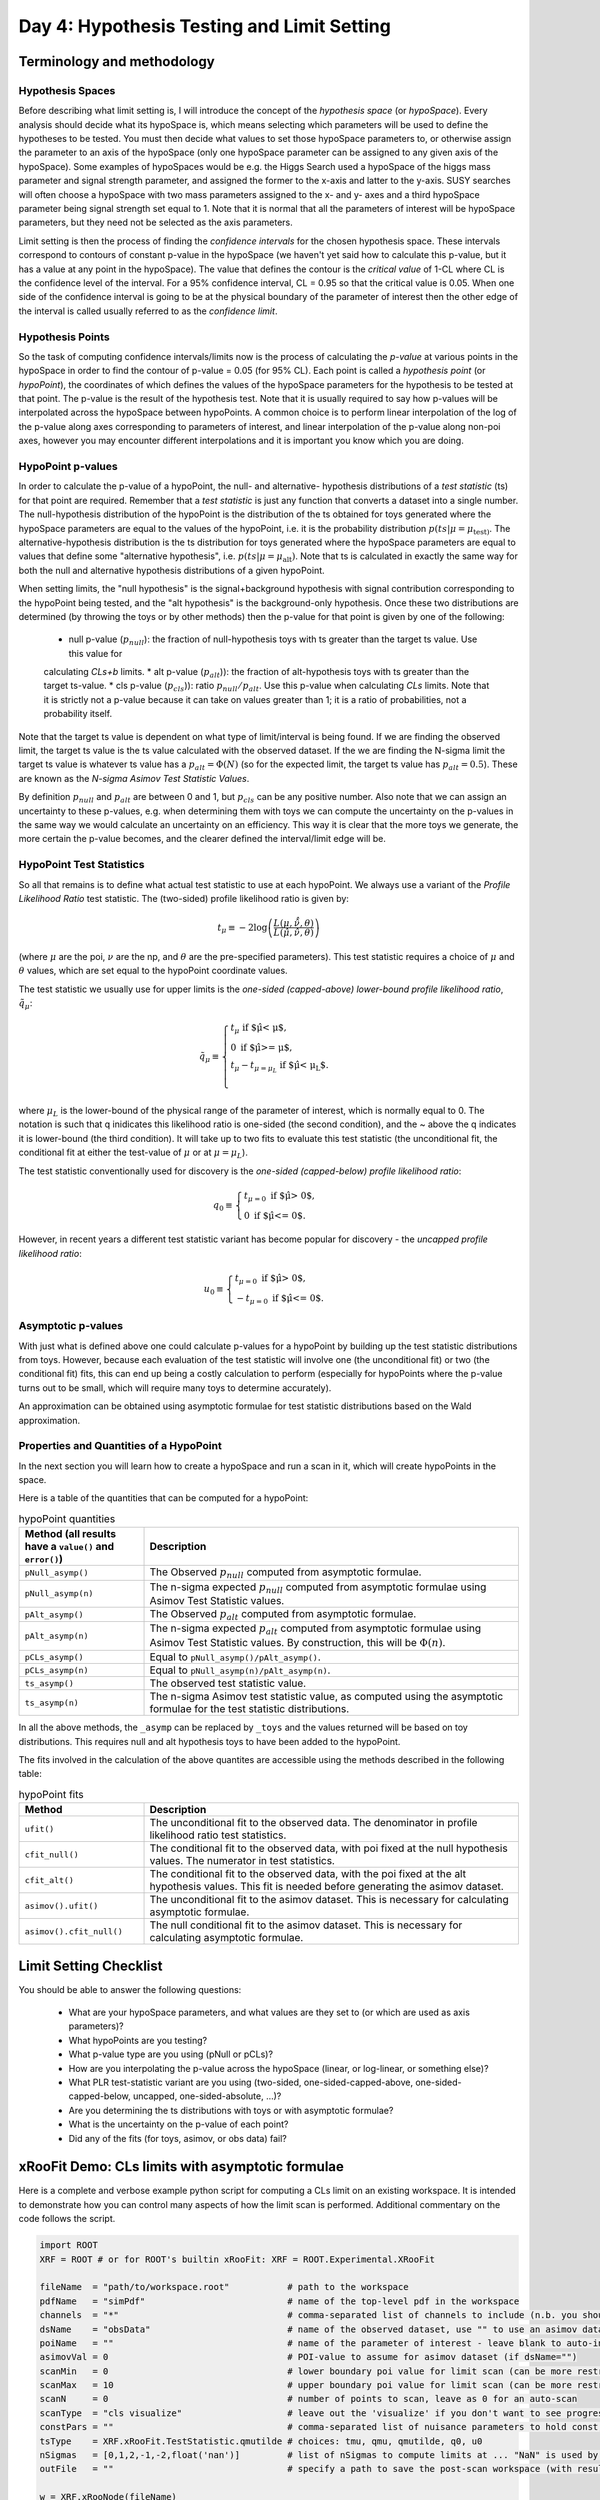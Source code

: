 Day 4: Hypothesis Testing and Limit Setting
===========================================

Terminology and methodology
---------------------------

Hypothesis Spaces
^^^^^^^^^^^^^^^^^
Before describing what limit setting is, I will introduce the concept of the `hypothesis space` (or `hypoSpace`). 
Every analysis should decide what its hypoSpace is, which means selecting which parameters will be used to define 
the hypotheses to be tested. You must then decide what values to set those hypoSpace parameters to, or otherwise 
assign the parameter to an axis of the hypoSpace (only one hypoSpace parameter can be assigned to any given axis 
of the hypoSpace). Some examples of hypoSpaces would be e.g. the Higgs Search used a hypoSpace of the higgs mass 
parameter and signal strength parameter, and assigned the former to the x-axis and latter to the y-axis. SUSY searches 
will often choose a hypoSpace with two mass parameters assigned to the x- and y- axes and a third hypoSpace parameter 
being signal strength set equal to 1. Note that it is normal that all the parameters of interest will be hypoSpace parameters, 
but they need not be selected as the axis parameters.

Limit setting is then the process of finding the `confidence intervals` for the chosen hypothesis space. These intervals 
correspond to contours of constant p-value in the hypoSpace (we haven't yet said how to calculate this p-value, but it has 
a value at any point in the hypoSpace). The value that defines the contour is the `critical value` of 1-CL where CL is the 
confidence level of the interval. For a 95% confidence interval, CL = 0.95 so that the critical value is 0.05. When one side 
of the confidence interval is going to be at the physical boundary of the parameter of interest then the other edge of the 
interval is called usually referred to as the `confidence limit`. 

Hypothesis Points
^^^^^^^^^^^^^^^^^
So the task of computing confidence intervals/limits now is the process of calculating the `p-value` at various points in the 
hypoSpace in order to find the contour of p-value = 0.05 (for 95% CL). Each point is called a `hypothesis point` (or `hypoPoint`), 
the coordinates of which defines the values of the hypoSpace parameters for the hypothesis to be tested at that point. 
The p-value is the result of the hypothesis test. Note that it is usually required to say how p-values will be interpolated 
across the hypoSpace between hypoPoints. A common choice is to perform linear interpolation of the log of the p-value along 
axes corresponding to parameters of interest, and linear interpolation of the p-value along non-poi axes, however you may 
encounter different interpolations and it is important you know which you are doing. 

HypoPoint p-values
^^^^^^^^^^^^^^^^^^
In order to calculate the p-value of a hypoPoint, the null- and alternative- hypothesis distributions of a `test statistic` (ts) 
for that point are required. Remember that a `test statistic` is just any function that converts a dataset into a single number. 
The null-hypothesis distribution of the hypoPoint is the distribution of the ts obtained for toys generated where the hypoSpace parameters 
are equal to the values of the hypoPoint, i.e. it is the probability distribution :math:`p(ts|\mu=\mu_{\text{test})`. 
The alternative-hypothesis distribution is the ts distribution for toys generated where the hypoSpace parameters are equal to 
values that define some "alternative hypothesis", i.e. :math:`p(ts|\mu=\mu_{\text{alt}})`. Note that ts is calculated in exactly the same way 
for both the null and alternative hypothesis distributions of a given hypoPoint. 

When setting limits, the "null hypothesis" is the signal+background hypothesis with signal contribution corresponding to the 
hypoPoint being tested, and the "alt hypothesis" is the background-only hypothesis. Once these two distributions are determined 
(by throwing the toys or by other methods) then the p-value for that point is given by one of the following:

   * null p-value (:math:`p_{null}`): the fraction of null-hypothesis toys with ts greater than the target ts value. Use this value for 
   calculating `CLs+b` limits.
   * alt p-value (:math:`p_{alt}`)): the fraction of alt-hypothesis toys with ts greater than the target ts-value.
   * cls p-value (:math:`p_{cls}`)): ratio :math:`p_{null}/p_{alt}`. Use this p-value when calculating `CLs` limits. Note that it is strictly not a p-value because it can take on values greater than 1; it is a ratio of probabilities, not a probability itself.

Note that the target ts value is dependent on what type of limit/interval is being found. If we are finding the observed limit, 
the target ts value is the ts value calculated with the observed dataset. If the we are finding the N-sigma limit the target 
ts value is whatever ts value has a :math:`p_{alt}=\Phi(N)` (so for the expected limit, the target ts value 
has :math:`p_{alt}=0.5`). These are known as the `N-sigma Asimov Test Statistic Values`.  

By definition :math:`p_{null}` and :math:`p_{alt}` are between 0 and 1, but :math:`p_{cls}` can be any positive number. 
Also note that we can assign an uncertainty to these p-values, e.g. when determining them with toys we can compute the 
uncertainty on the p-values in the same way we would calculate an uncertainty on an efficiency. This way it is clear that the 
more toys we generate, the more certain the p-value becomes, and the clearer defined the interval/limit edge will be.

HypoPoint Test Statistics
^^^^^^^^^^^^^^^^^^^^^^^^^
So all that remains is to define what actual test statistic to use at each hypoPoint. We always use a variant of the 
`Profile Likelihood Ratio` test statistic. The (two-sided) profile likelihood ratio is given by:

.. math::

  t_\mu \equiv -2\log\left(\frac{L(\mu,\hat{\hat{\nu}},\theta)}{L(\hat{\mu},\hat{\nu},\theta)}\right)
  
(where :math:`\mu` are the poi, :math:`\nu` are the np, and :math:`\theta` are the pre-specified parameters). This test statistic requires 
a choice of :math:`\mu` and :math:`\theta` values, which are set equal to the hypoPoint coordinate values. 

The test statistic we usually use for upper limits is the *one-sided (capped-above) lower-bound profile likelihood ratio*, 
:math:`\tilde{q}_\mu`:

.. math::

  \tilde{q}_\mu \equiv \begin{cases}
    t_\mu \text{ if $\hat\mu < \mu$,} \\
    0 \text{ if $\hat\mu >= \mu$,} \\
    t_\mu-t_{\mu=\mu_L} \text{ if $\hat\mu < \mu_L$}. \\
    \end{cases}
    
where :math:`\mu_L` is the lower-bound of the physical range of the parameter of interest, which is normally equal to 0. The 
notation is such that q inidicates this likelihood ratio is one-sided (the second condition), and the ~ above the q indicates it is lower-bound (the third condition).
It will take up to two fits to evaluate this test statistic (the unconditional fit, the conditional fit at either the test-value of :math:`\mu` 
or at :math:`\mu=\mu_L`).

The test statistic conventionally used for discovery is the *one-sided (capped-below) profile likelihood ratio*:

.. math::

  q_0 \equiv \begin{cases}
    t_{\mu=0} \text{ if $\hat\mu > 0$,} \\
    0 \text{ if $\hat\mu <= 0$}.
    \end{cases}

However, in recent years a different test statistic variant has become popular for discovery - the *uncapped profile likelihood ratio*:

.. math::
  u_0 \equiv \begin{cases}
    t_{\mu=0} \text{ if $\hat\mu > 0$,} \\
    -t_{\mu=0} \text{ if $\hat\mu <= 0$}.
    \end{cases}


Asymptotic p-values
^^^^^^^^^^^^^^^^^^^
With just what is defined above one could calculate p-values for a hypoPoint by building up the test statistic distributions from toys. 
However, because each evaluation of the test statistic will involve one (the unconditional fit) or two (the conditional fit) fits, this can end up being a costly calculation to perform 
(especially for hypoPoints where the p-value turns out to be small, which will require many toys to determine accurately).

An approximation can be obtained using asymptotic formulae for test statistic distributions based on the Wald approximation.

Properties and Quantities of a HypoPoint
^^^^^^^^^^^^^^^^^^^^^^^^^^^^^^^^^^^^^^^^

In the next section you will learn how to create a hypoSpace and run a scan in it, which will create hypoPoints in the space. 

Here is a table of the quantities that can be computed for a hypoPoint:

.. list-table:: hypoPoint quantities
    :widths: 25 75
    :header-rows: 1

    * - Method (all results have a ``value()`` and ``error()``)
      - Description
    * - ``pNull_asymp()``
      - The Observed :math:`p_{null}` computed from asymptotic formulae.
    * - ``pNull_asymp(n)``
      - The n-sigma expected :math:`p_{null}` computed from asymptotic formulae using Asimov Test Statistic values.
    * - ``pAlt_asymp()``
      - The Observed :math:`p_{alt}` computed from asymptotic formulae.
    * - ``pAlt_asymp(n)``
      - The n-sigma expected :math:`p_{alt}` computed from asymptotic formulae using Asimov Test Statistic values. By construction, this will be :math:`\Phi(n)`.
    * - ``pCLs_asymp()``
      - Equal to ``pNull_asymp()/pAlt_asymp()``.
    * - ``pCLs_asymp(n)``
      - Equal to ``pNull_asymp(n)/pAlt_asymp(n)``.
    * - ``ts_asymp()``
      - The observed test statistic value. 
    * - ``ts_asymp(n)``
      - The n-sigma Asimov test statistic value, as computed using the asymptotic formulae for the test statistic distributions.

In all the above methods, the ``_asymp`` can be replaced by ``_toys`` and the values returned will be based on toy distributions. This requires null and alt hypothesis toys to have been added to the hypoPoint. 

The fits involved in the calculation of the above quantites are accessible using the methods described in the following table:

.. list-table:: hypoPoint fits
    :widths: 25 75
    :header-rows: 1

    * - Method
      - Description
    * - ``ufit()``
      - The unconditional fit to the observed data. The denominator in profile likelihood ratio test statistics.
    * - ``cfit_null()``
      - The conditional fit to the observed data, with poi fixed at the null hypothesis values. The numerator in test statistics.
    * - ``cfit_alt()``
      - The conditional fit to the observed data, with the poi fixed at the alt hypothesis values. This fit is needed before generating the asimov dataset.
    * - ``asimov().ufit()``
      - The unconditional fit to the asimov dataset. This is necessary for calculating asymptotic formulae.
    * - ``asimov().cfit_null()``
      - The null conditional fit to the asimov dataset. This is necessary for calculating asymptotic formulae.


Limit Setting Checklist
-----------------------
You should be able to answer the following questions:

  * What are your hypoSpace parameters, and what values are they set to (or which are used as axis parameters)?
  * What hypoPoints are you testing?
  * What p-value type are you using (pNull or pCLs)?
  * How are you interpolating the p-value across the hypoSpace (linear, or log-linear, or something else)?
  * What PLR test-statistic variant are you using (two-sided, one-sided-capped-above, one-sided-capped-below, uncapped, one-sided-absolute, ...)?
  * Are you determining the ts distributions with toys or with asymptotic formulae?
  * What is the uncertainty on the p-value of each point? 
  * Did any of the fits (for toys, asimov, or obs data) fail?


xRooFit Demo: CLs limits with asymptotic formulae
-----------------------------------

Here is a complete and verbose example python script for computing a CLs limit on an existing workspace. It is intended to demonstrate how you can control many aspects of how the limit scan is performed.  Additional commentary on the code follows the script.

.. code-block:: python

  import ROOT
  XRF = ROOT # or for ROOT's builtin xRooFit: XRF = ROOT.Experimental.XRooFit

  fileName  = "path/to/workspace.root"           # path to the workspace
  pdfName   = "simPdf"                           # name of the top-level pdf in the workspace
  channels  = "*"                                # comma-separated list of channels to include (n.b. you should not include VRs)
  dsName    = "obsData"                          # name of the observed dataset, use "" to use an asimov dataset for the obsData
  poiName   = ""                                 # name of the parameter of interest - leave blank to auto-infer if possible
  asimovVal = 0                                  # POI-value to assume for asimov dataset (if dsName="")
  scanMin   = 0                                  # lower boundary poi value for limit scan (can be more restricted than fitting range)
  scanMax   = 10                                 # upper boundary poi value for limit scan (can be more restricted than fitting range)
  scanN     = 0                                  # number of points to scan, leave as 0 for an auto-scan
  scanType  = "cls visualize"                    # leave out the 'visualize' if you don't want to see progress during scan
  constPars = ""                                 # comma-separated list of nuisance parameters to hold const, e.g. do "*" for a stat-only limit
  tsType    = XRF.xRooFit.TestStatistic.qmutilde # choices: tmu, qmu, qmutilde, q0, u0
  nSigmas   = [0,1,2,-1,-2,float('nan')]         # list of nSigmas to compute limits at ... "NaN" is used by xRooFit to indicate you want obs limit 
  outFile   = ""                                 # specify a path to save the post-scan workspace (with result) to

  w = XRF.xRooNode(fileName)
  if poiName == "": poiName = w.poi()[0].GetName() # requires POI to have been pre-specified in the workspace
  if constPars!= "": w.pars().reduced(constPars).setAttribAll("Constant") # mark required parameters constant
  w.pars()[poiName].setVal(asimovVal) # set to asimov value before building NLL, so that asimov dataset corresponding to this hypo is used if dsName=""
  hs = w[pdfName].reduced(channels).nll(dsName).hypoSpace(poiName,tsType) # creates a hypoSpace using the given pdf and dataset for the NLL, and poi = given parameter
  
  hs.scan(scanType,scanN,scanMin,scanMax,nSigmas)
  limits = hs.limits() # extracts the limits from the scan by interpolation, returns as a dict

  # show results ...
  print(limits)
  hasNaN = False
  for nSigma,lim in dict(limits).items(): # example of how to get result out of limits map
      if ROOT.TMath.IsNaN(lim.value()): hasNaN = True # use lim.error() to access the 'uncertainty' on the limit
  if hasNaN:
      # failed to find one of the limits, so print the hypoSpace for information about points that were scanned and their FitResult statuscodes
      hs.Print()

  # save the result to the workspace if requested, and then save the workspace
  if outFile != "":
      w.Add( hs.result() )
      w.SaveAs(outFile)
      w.Browse() # can inspect the workspace ... the hypoSpace will appear under the "scans" folder of workspace

A minimal version of running a limit would be:

.. code-block:: python

  import ROOT
  XRF = ROOT # or for ROOT's builtin xRooFit: XRF = ROOT.Experimental.XRooFit
  w = XRF.xRooNode("path/to/workspace.root")
  print( w.nll("datasetName").hypoSpace().limits() )

This assumes that the POI has already been declared in the workspace, there is only one top-level pdf in the workspace, and that the fitting range of the POI is appropriate to also be used as the scan range. 

The ``limits()`` method returns an ``std::map`` of limits (each with a ``value()`` and ``error()``), with the keys of the map being "-2", "-1", "0", "1", "2" for the expected limits and "obs" for the observed limits. If no dataset is specified in the construction of the `nll` then the asimov expected dataset is used as the "observed" dataset.

The values of the map are pairs of numbers where the first number is the limit, and the second number is the uncertainty on that limit, estimated from the distance to the furthest of the two neighbouring hypoPoints that straddle the target p-value. 

Why does my CLs limit scan fail?
-----------------------------------
Many fits are involved in the process of calculating the limits. If at any point a fit fails, the limit being calculated will be set to `NaN` and the next limit will be calculated. 

You should print the hypoSpace or explore it in the browser, as demonstrated in the script above, in order to work out which hypothesis tests (hypoPoints) had fits that returned non-zero status codes. 

A common issue is that the range specified for the scan is too large, causing hypoPoints to be created that are too discrepant with the dataset and the fit struggles to correctly evaluate the covariance matrix at the minima (the covariance matrix must be positive definite, but status code = 1 indicates that the matrix was forced positive definite, which means you are not at a valid minima). 

If you specified a sensible scan range but your status codes are still equal to 1 (indicative of bad fits), you should next try to identify if there is a particular (nuisance) parameter that is causing your fits to fail. You can use the demo code above to select groups of parameters to hold constant during the fit. Remember that ``w.pars().Print()`` will list all the parameters and ``w.floats().Print()`` will list all the currently-floating parameters.

If your fits are failing with status code 3, you can try increasing the tolerance, which risk increasing the uncertainties on the p-values, but usually a tolerance of 1 (which translates to a max EDM of 0.001) is still very safe. Note that you may also need to increase the strategy if you see warnings that the post-hesse edm is greater than the max allowed. This has been seen to occur with strategy 0 fits where migrad converges with an EDM estimate below the max, but then the hesse evaluation updates the edm estimate to be above the max. Using strategy 2 solves this, since that strategy ensures hesse is evaluated as part of the migrad step to confirm convergence.


xRooFit Demo: Computing Discovery Significance
----------------------------------------------
You can compute discovery significances using the example program above, where you scan just a single point, the hypoPoint corresponding to the background-only hypothesis. Instead of obtaining a limit though, you want to extract the null-hypothesis p-value for the point you scan. Namely, make the following changes:

.. code-block:: python

  scanMin = 0 # we want to test just the mu=0 hypothesis
  scanMax = 0 # so set min and max both to 0
  scanN = 1
  scanType = "pnull"

And instead of calling the ``limits`` method, extract the null pvalues as follows:

.. code-block:: python

  print("Observed p0:",hs[0].pNull_asymp()) # return type of pNull_asymp() has a .value() and .error() method
  print("Expected p0:",hs[0].pNull_asymp(0)) # significance under the mu=1 hypothesis
  print("Expected +1 sigma:",hs[0].pNull_asymp(1))
  print("Expected -1 sigma:",hs[0].pNull_asymp(-1))

Null p-values can be converted to significances using the standard gaussian quantile (aka normile) function. 
